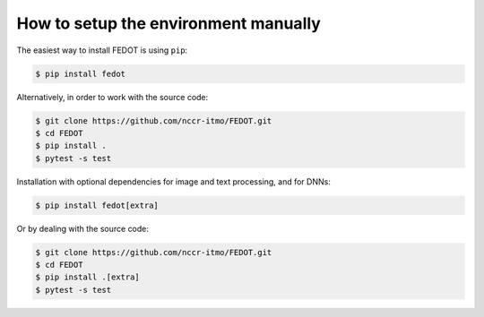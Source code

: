 How to setup the environment manually
-------------------------------------

The easiest way to install FEDOT is using ``pip``:

.. code-block::

  $ pip install fedot

Alternatively, in order to work with the source code:

.. code-block::

   $ git clone https://github.com/nccr-itmo/FEDOT.git
   $ cd FEDOT
   $ pip install .
   $ pytest -s test

Installation with optional dependencies for image and text processing, and for DNNs:

.. code-block::

  $ pip install fedot[extra]

Or by dealing with the source code:

.. code-block::

   $ git clone https://github.com/nccr-itmo/FEDOT.git
   $ cd FEDOT
   $ pip install .[extra]
   $ pytest -s test
